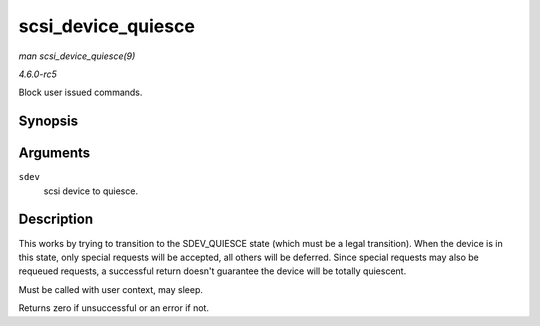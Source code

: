 .. -*- coding: utf-8; mode: rst -*-

.. _API-scsi-device-quiesce:

===================
scsi_device_quiesce
===================

*man scsi_device_quiesce(9)*

*4.6.0-rc5*

Block user issued commands.


Synopsis
========

.. c:function:: int scsi_device_quiesce( struct scsi_device * sdev )

Arguments
=========

``sdev``
    scsi device to quiesce.


Description
===========

This works by trying to transition to the SDEV_QUIESCE state (which
must be a legal transition). When the device is in this state, only
special requests will be accepted, all others will be deferred. Since
special requests may also be requeued requests, a successful return
doesn't guarantee the device will be totally quiescent.

Must be called with user context, may sleep.

Returns zero if unsuccessful or an error if not.


.. ------------------------------------------------------------------------------
.. This file was automatically converted from DocBook-XML with the dbxml
.. library (https://github.com/return42/sphkerneldoc). The origin XML comes
.. from the linux kernel, refer to:
..
.. * https://github.com/torvalds/linux/tree/master/Documentation/DocBook
.. ------------------------------------------------------------------------------
